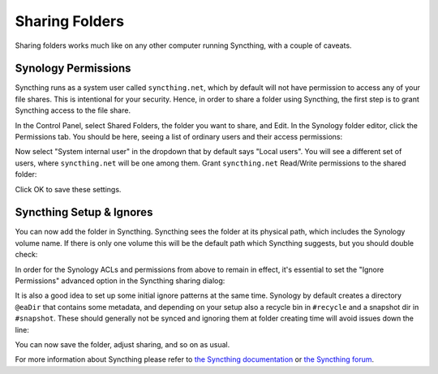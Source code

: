 Sharing Folders
===============

Sharing folders works much like on any other computer running Syncthing,
with a couple of caveats.

Synology Permissions
--------------------

Syncthing runs as a system user called ``syncthing.net``, which by default
will not have permission to access any of your file shares. This is
intentional for your security. Hence, in order to share a folder using
Syncthing, the first step is to grant Syncthing access to the file share.

In the Control Panel, select Shared Folders, the folder you want to share,
and Edit. In the Synology folder editor, click the Permissions tab. You
should be here, seeing a list of ordinary users and their access
permissions:

.. image::
    permissions1.png

Now select "System internal user" in the dropdown that by default says
"Local users". You will see a different set of users, where
``syncthing.net`` will be one among them. Grant ``syncthing.net`` Read/Write
permissions to the shared folder:

.. image::
    permissions2.png

Click OK to save these settings.

Syncthing Setup & Ignores
-------------------------

You can now add the folder in Syncthing. Syncthing sees the folder at its
physical path, which includes the Synology volume name. If there is only one
volume this will be the default path which Syncthing suggests, but you
should double check:

.. image::
    syncthing1.png

In order for the Synology ACLs and permissions from above to remain in effect,
it's essential to set the "Ignore Permissions" advanced option in the Syncthing
sharing dialog:

.. image::
    ignoreperms.png

It is also a good idea to set up some initial ignore patterns at the same time.
Synology by default creates a directory ``@eaDir`` that contains some metadata,
and depending on your setup also a recycle bin in ``#recycle`` and a snapshot
dir in ``#snapshot``. These should generally not be synced and ignoring them at
folder creating time will avoid issues down the line:

.. image::
    syncthing2.png

You can now save the folder, adjust sharing, and so on as usual.

For more information about Syncthing please refer to `the Syncthing
documentation <https://docs.syncthing.net/>`_ or `the Syncthing forum
<https://forum.syncthing.net/>`_.

